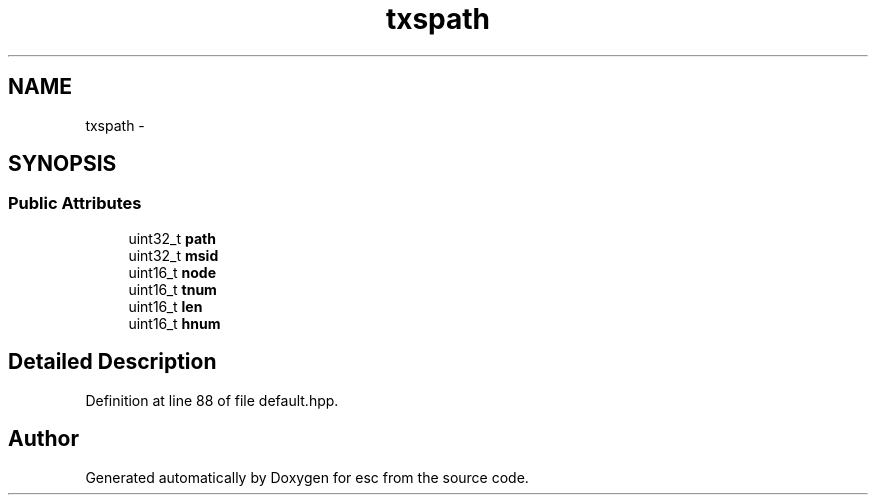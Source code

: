 .TH "txspath" 3 "Mon Jun 11 2018" "esc" \" -*- nroff -*-
.ad l
.nh
.SH NAME
txspath \- 
.SH SYNOPSIS
.br
.PP
.SS "Public Attributes"

.in +1c
.ti -1c
.RI "uint32_t \fBpath\fP"
.br
.ti -1c
.RI "uint32_t \fBmsid\fP"
.br
.ti -1c
.RI "uint16_t \fBnode\fP"
.br
.ti -1c
.RI "uint16_t \fBtnum\fP"
.br
.ti -1c
.RI "uint16_t \fBlen\fP"
.br
.ti -1c
.RI "uint16_t \fBhnum\fP"
.br
.in -1c
.SH "Detailed Description"
.PP 
Definition at line 88 of file default\&.hpp\&.

.SH "Author"
.PP 
Generated automatically by Doxygen for esc from the source code\&.
